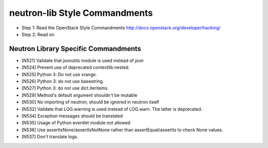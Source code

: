 neutron-lib Style Commandments
==============================

- Step 1: Read the OpenStack Style Commandments
  http://docs.openstack.org/developer/hacking/
- Step 2: Read on

Neutron Library Specific Commandments
-------------------------------------

- [N521] Validate that jsonutils module is used instead of json
- [N524] Prevent use of deprecated contextlib.nested.
- [N525] Python 3: Do not use xrange.
- [N526] Python 3: do not use basestring.
- [N527] Python 3: do not use dict.iteritems.
- [N529] Method's default argument shouldn't be mutable
- [N530] No importing of neutron; should be ignored in neutron itself
- [N532] Validate that LOG.warning is used instead of LOG.warn. The latter is deprecated.
- [N534] Exception messages should be translated
- [N535] Usage of Python eventlet module not allowed
- [N536] Use assertIsNone/assertIsNotNone rather than assertEqual/assertIs to check None values.
- [N537] Don't translate logs.
